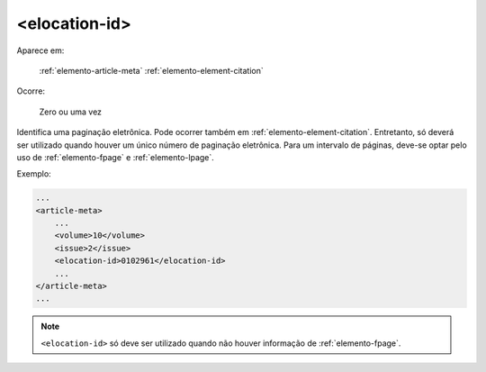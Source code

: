 .. _elemento-elocation-id:

<elocation-id>
==============

Aparece em:

  :ref:`elemento-article-meta`
  :ref:`elemento-element-citation`

Ocorre:

  Zero ou uma vez


Identifica uma paginação eletrônica. Pode ocorrer também em :ref:`elemento-element-citation`. Entretanto, só deverá ser utilizado quando houver um único número de paginação eletrônica. Para um intervalo de páginas, deve-se optar pelo uso de :ref:`elemento-fpage` e :ref:`elemento-lpage`.

Exemplo:

.. code-block:: xml

    ...
    <article-meta>
        ...
        <volume>10</volume>
        <issue>2</issue>
        <elocation-id>0102961</elocation-id>
        ...
    </article-meta>
    ...


.. note:: ``<elocation-id>`` só deve ser utilizado quando não houver informação de :ref:`elemento-fpage`.


.. {"reviewed_on": "20160624", "by": "gandhalf_thewhite@hotmail.com"}
